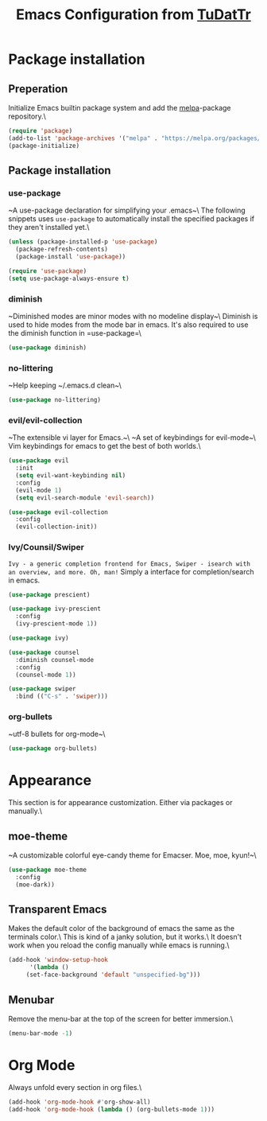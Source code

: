 #+TITLE: Emacs Configuration from [[https://gitlab.com/TuDatTr/][TuDatTr]]

* Package installation
** Preperation
   Initialize Emacs builtin package system and add the [[https://melpa.org][melpa]]-package repository.\

   #+BEGIN_SRC emacs-lisp
(require 'package)
(add-to-list 'package-archives '("melpa" . "https://melpa.org/packages/"))
(package-initialize)
   #+END_SRC

** Package installation
*** use-package
    ~A use-package declaration for simplifying your .emacs~\
    The following snippets uses =use-package= to automatically install the specified packages if they aren't installed yet.\

    #+BEGIN_SRC emacs-lisp
(unless (package-installed-p 'use-package)
  (package-refresh-contents)
  (package-install 'use-package))

(require 'use-package)
(setq use-package-always-ensure t)
    #+END_SRC

*** diminish
    ~Diminished modes are minor modes with no modeline display~\
    Diminish is used to hide modes from the mode bar in emacs. It's also required to use the diminish function in =use-package=\

    #+BEGIN_SRC emacs-lisp
(use-package diminish)
    #+END_SRC

*** no-littering
    ~Help keeping ~/.emacs.d clean~\

    #+BEGIN_SRC emacs-lisp
(use-package no-littering)
    #+END_SRC

*** evil/evil-collection
    ~The extensible vi layer for Emacs.~\
    ~A set of keybindings for evil-mode~\
    Vim keybindings for emacs to get the best of both worlds.\

    #+BEGIN_SRC emacs-lisp
(use-package evil
  :init
  (setq evil-want-keybinding nil)
  :config
  (evil-mode 1)
  (setq evil-search-module 'evil-search))

(use-package evil-collection
  :config
  (evil-collection-init))
    #+END_SRC

*** Ivy/Counsil/Swiper
    ~Ivy - a generic completion frontend for Emacs, Swiper - isearch with an overview, and more. Oh, man!~
    Simply a interface for completion/search in emacs.

    #+BEGIN_SRC emacs-lisp
(use-package prescient)

(use-package ivy-prescient
  :config
  (ivy-prescient-mode 1))

(use-package ivy)

(use-package counsel  
  :diminish counsel-mode
  :config
  (counsel-mode 1))

(use-package swiper
  :bind (("C-s" . 'swiper)))
    #+END_SRC
    
*** org-bullets
    ~utf-8 bullets for org-mode~\

    #+BEGIN_SRC emacs-lisp
(use-package org-bullets)
    #+END_SRC

* Appearance
  This section is for appearance customization. Either via packages or manually.\

** moe-theme
   ~A customizable colorful eye-candy theme for Emacser. Moe, moe, kyun!~\

   #+BEGIN_SRC emacs-lisp
(use-package moe-theme
  :config
  (moe-dark))
   #+END_SRC


** Transparent Emacs
   Makes the default color of the background of emacs the same as the terminals color.\
   This is kind of a janky solution, but it works.\
   It doesn't work when you reload the config manually while emacs is running.\

   #+BEGIN_SRC emacs-lisp
(add-hook 'window-setup-hook
      '(lambda ()
	 (set-face-background 'default "unspecified-bg")))
   #+END_SRC

** Menubar

   Remove the menu-bar at the top of the screen for better immersion.\

   #+BEGIN_SRC emacs-lisp
(menu-bar-mode -1)
   #+END_SRC

* Org Mode
  Always unfold every section in org files.\

  #+BEGIN_SRC emacs-lisp
(add-hook 'org-mode-hook #'org-show-all)
(add-hook 'org-mode-hook (lambda () (org-bullets-mode 1)))
  #+END_SRC
